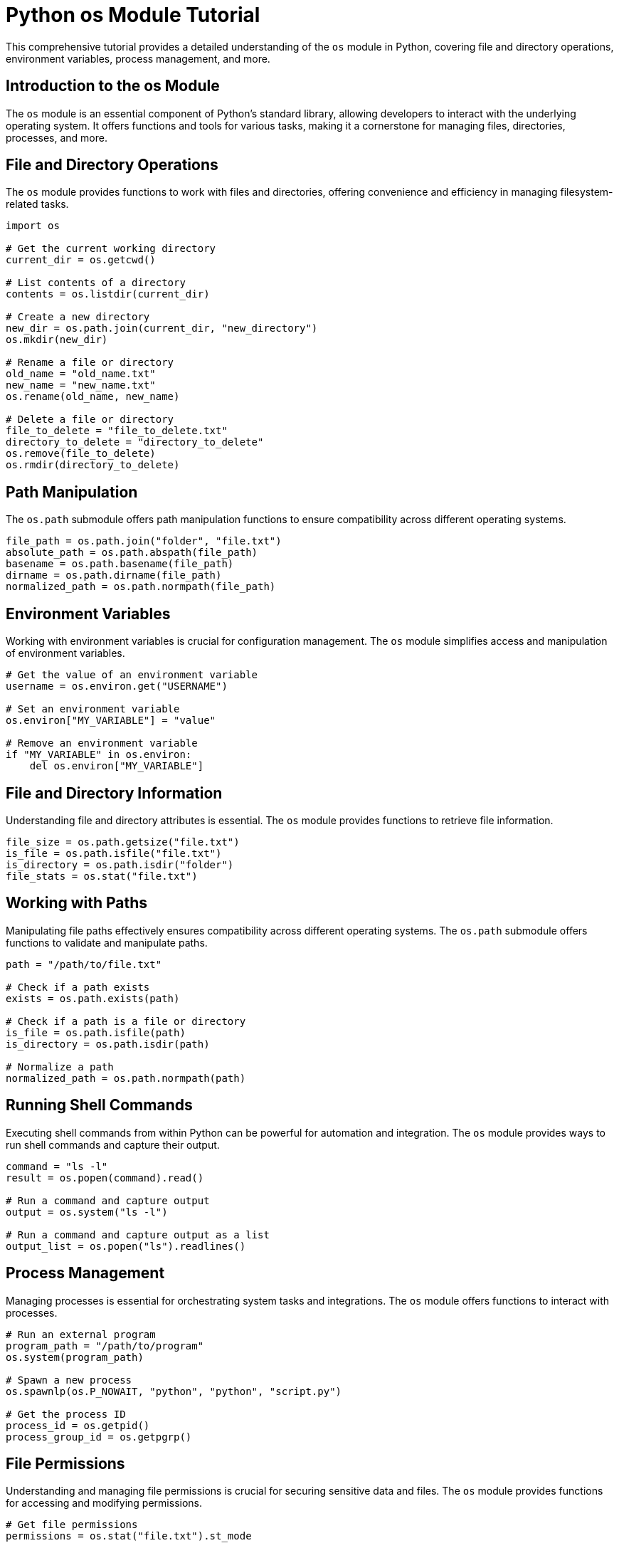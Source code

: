 = Python os Module Tutorial

This comprehensive tutorial provides a detailed understanding of the `os` module in Python, covering file and directory operations, environment variables, process management, and more.

== Introduction to the os Module

The `os` module is an essential component of Python's standard library, allowing developers to interact with the underlying operating system. It offers functions and tools for various tasks, making it a cornerstone for managing files, directories, processes, and more.

== File and Directory Operations

The `os` module provides functions to work with files and directories, offering convenience and efficiency in managing filesystem-related tasks.

[source,python]
----
import os

# Get the current working directory
current_dir = os.getcwd()

# List contents of a directory
contents = os.listdir(current_dir)

# Create a new directory
new_dir = os.path.join(current_dir, "new_directory")
os.mkdir(new_dir)

# Rename a file or directory
old_name = "old_name.txt"
new_name = "new_name.txt"
os.rename(old_name, new_name)

# Delete a file or directory
file_to_delete = "file_to_delete.txt"
directory_to_delete = "directory_to_delete"
os.remove(file_to_delete)
os.rmdir(directory_to_delete)
----

== Path Manipulation

The `os.path` submodule offers path manipulation functions to ensure compatibility across different operating systems.

[source,python]
----
file_path = os.path.join("folder", "file.txt")
absolute_path = os.path.abspath(file_path)
basename = os.path.basename(file_path)
dirname = os.path.dirname(file_path)
normalized_path = os.path.normpath(file_path)
----

== Environment Variables

Working with environment variables is crucial for configuration management. The `os` module simplifies access and manipulation of environment variables.

[source,python]
----
# Get the value of an environment variable
username = os.environ.get("USERNAME")

# Set an environment variable
os.environ["MY_VARIABLE"] = "value"

# Remove an environment variable
if "MY_VARIABLE" in os.environ:
    del os.environ["MY_VARIABLE"]
----

== File and Directory Information

Understanding file and directory attributes is essential. The `os` module provides functions to retrieve file information.

[source,python]
----
file_size = os.path.getsize("file.txt")
is_file = os.path.isfile("file.txt")
is_directory = os.path.isdir("folder")
file_stats = os.stat("file.txt")
----

== Working with Paths

Manipulating file paths effectively ensures compatibility across different operating systems. The `os.path` submodule offers functions to validate and manipulate paths.

[source,python]
----
path = "/path/to/file.txt"

# Check if a path exists
exists = os.path.exists(path)

# Check if a path is a file or directory
is_file = os.path.isfile(path)
is_directory = os.path.isdir(path)

# Normalize a path
normalized_path = os.path.normpath(path)
----

== Running Shell Commands

Executing shell commands from within Python can be powerful for automation and integration. The `os` module provides ways to run shell commands and capture their output.

[source,python]
----
command = "ls -l"
result = os.popen(command).read()

# Run a command and capture output
output = os.system("ls -l")

# Run a command and capture output as a list
output_list = os.popen("ls").readlines()
----

== Process Management

Managing processes is essential for orchestrating system tasks and integrations. The `os` module offers functions to interact with processes.

[source,python]
----
# Run an external program
program_path = "/path/to/program"
os.system(program_path)

# Spawn a new process
os.spawnlp(os.P_NOWAIT, "python", "python", "script.py")

# Get the process ID
process_id = os.getpid()
process_group_id = os.getpgrp()
----

== File Permissions

Understanding and managing file permissions is crucial for securing sensitive data and files. The `os` module provides functions for accessing and modifying permissions.

[source,python]
----
# Get file permissions
permissions = os.stat("file.txt").st_mode

# Change file permissions
new_permissions = permissions | stat.S_IEXEC
os.chmod("file.txt", new_permissions)
----

== Handling Signals

The `os` module also enables handling signals, allowing you to react to various events and conditions.

[source,python]
----
import signal

# Handle a specific signal
def handle_signal(signum, frame):
    print(f"Received signal {signum}")

# Register signal handler
signal.signal(signal.SIGINT, handle_signal)
----

== Directory Tree Walk

The ability to traverse directory trees is crucial for tasks such as searching for specific files or performing batch operations. The `os` module provides a way to walk through directories.

[source,python]
----
def print_directory_contents(path):
    for root, dirs, files in os.walk(path):
        print(f"Current directory: {root}")
        print("Subdirectories:", dirs)
        print("Files:", files)
----

== File Operations

The `os` module extends its capabilities to various file operations, including copying and moving files.

[source,python]
----
source_file = "source.txt"
destination_file = "destination.txt"

# Copy a file
os.copy(source_file, destination_file)

# Move a file
os.rename(source_file, destination_file)
----

== Conclusion

The `os` module is a versatile and indispensable part of Python's standard library, empowering developers to interact with the operating system at various levels. This tutorial covered a comprehensive range of features within the `os` module, including file and directory operations, path manipulation, environment variables, file and directory information, working with paths, running shell commands, process management, file permissions, signal handling, directory tree traversal, and file operations.

By understanding and mastering the `os` module, you'll be equipped with powerful tools to manage various aspects of your applications across different operating systems.

For further exploration and advanced applications, refer to the official Python documentation (https://docs.python.org/3/library/os.html).
